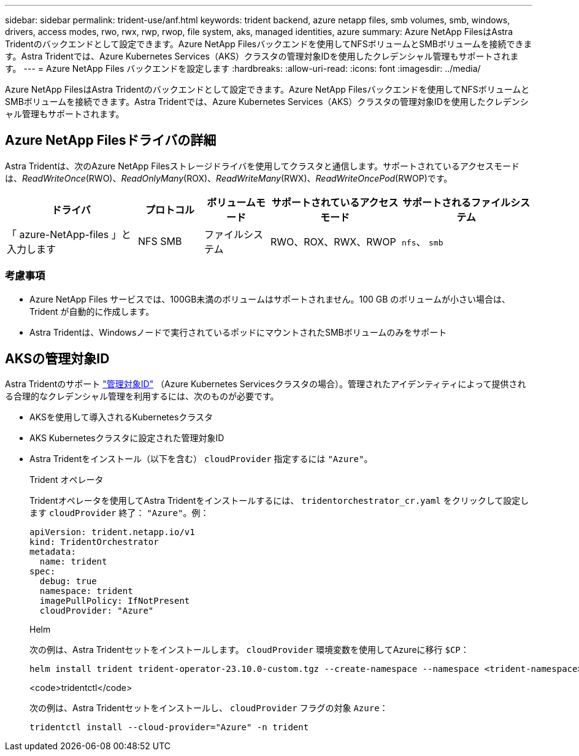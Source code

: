 ---
sidebar: sidebar 
permalink: trident-use/anf.html 
keywords: trident backend, azure netapp files, smb volumes, smb, windows, drivers, access modes, rwo, rwx, rwp, rwop, file system, aks, managed identities, azure 
summary: Azure NetApp FilesはAstra Tridentのバックエンドとして設定できます。Azure NetApp Filesバックエンドを使用してNFSボリュームとSMBボリュームを接続できます。Astra Tridentでは、Azure Kubernetes Services（AKS）クラスタの管理対象IDを使用したクレデンシャル管理もサポートされます。 
---
= Azure NetApp Files バックエンドを設定します
:hardbreaks:
:allow-uri-read: 
:icons: font
:imagesdir: ../media/


[role="lead"]
Azure NetApp FilesはAstra Tridentのバックエンドとして設定できます。Azure NetApp Filesバックエンドを使用してNFSボリュームとSMBボリュームを接続できます。Astra Tridentでは、Azure Kubernetes Services（AKS）クラスタの管理対象IDを使用したクレデンシャル管理もサポートされます。



== Azure NetApp Filesドライバの詳細

Astra Tridentは、次のAzure NetApp Filesストレージドライバを使用してクラスタと通信します。サポートされているアクセスモードは、_ReadWriteOnce_(RWO)、_ReadOnlyMany_(ROX)、_ReadWriteMany_(RWX)、_ReadWriteOncePod_(RWOP)です。

[cols="2, 1, 1, 2, 2"]
|===
| ドライバ | プロトコル | ボリュームモード | サポートされているアクセスモード | サポートされるファイルシステム 


| 「 azure-NetApp-files 」と入力します  a| 
NFS
SMB
 a| 
ファイルシステム
 a| 
RWO、ROX、RWX、RWOP
 a| 
`nfs`、 `smb`

|===


=== 考慮事項

* Azure NetApp Files サービスでは、100GB未満のボリュームはサポートされません。100 GB のボリュームが小さい場合は、 Trident が自動的に作成します。
* Astra Tridentは、Windowsノードで実行されているポッドにマウントされたSMBボリュームのみをサポート




== AKSの管理対象ID

Astra Tridentのサポート link:https://learn.microsoft.com/en-us/azure/active-directory/managed-identities-azure-resources/overview["管理対象ID"^] （Azure Kubernetes Servicesクラスタの場合）。管理されたアイデンティティによって提供される合理的なクレデンシャル管理を利用するには、次のものが必要です。

* AKSを使用して導入されるKubernetesクラスタ
* AKS Kubernetesクラスタに設定された管理対象ID
* Astra Tridentをインストール（以下を含む） `cloudProvider` 指定するには `"Azure"`。
+
[role="tabbed-block"]
====
.Trident オペレータ
--
Tridentオペレータを使用してAstra Tridentをインストールするには、 `tridentorchestrator_cr.yaml` をクリックして設定します `cloudProvider` 終了： `"Azure"`。例：

[listing]
----
apiVersion: trident.netapp.io/v1
kind: TridentOrchestrator
metadata:
  name: trident
spec:
  debug: true
  namespace: trident
  imagePullPolicy: IfNotPresent
  cloudProvider: "Azure"
----
--
.Helm
--
次の例は、Astra Tridentセットをインストールします。 `cloudProvider` 環境変数を使用してAzureに移行 `$CP`：

[listing]
----
helm install trident trident-operator-23.10.0-custom.tgz --create-namespace --namespace <trident-namespace> --set cloudProvider=$CP
----
--
.<code>tridentctl</code>
--
次の例は、Astra Tridentセットをインストールし、 `cloudProvider` フラグの対象 `Azure`：

[listing]
----
tridentctl install --cloud-provider="Azure" -n trident
----
--
====

